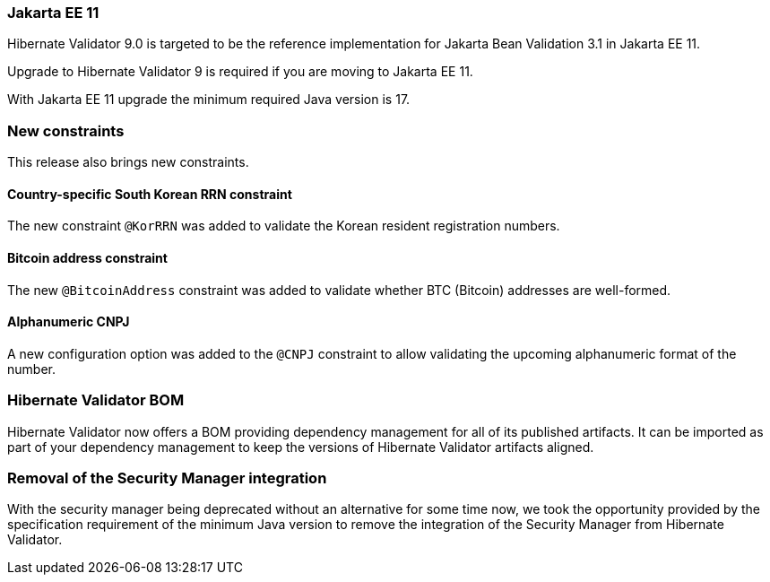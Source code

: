 :awestruct-layout: project-releases-series
:awestruct-project: validator
:awestruct-series_version: "9.0"

=== Jakarta EE 11

Hibernate Validator 9.0 is targeted to be the reference implementation for Jakarta Bean Validation 3.1 in Jakarta EE 11.

Upgrade to Hibernate Validator 9 is required if you are moving to Jakarta EE 11.

With Jakarta EE 11 upgrade the minimum required Java version is 17.

=== New constraints

This release also brings new constraints.

==== Country-specific South Korean RRN constraint

The new constraint `@KorRRN` was added to validate the Korean resident registration numbers.

==== Bitcoin address constraint

The new `@BitcoinAddress` constraint was added to validate whether BTC (Bitcoin) addresses are well-formed.

==== Alphanumeric CNPJ

A new configuration option was added to the `@CNPJ` constraint to allow validating the upcoming alphanumeric format of the number.

=== Hibernate Validator BOM

Hibernate Validator now offers a BOM providing dependency management for all of its published artifacts.
It can be imported as part of your dependency management to keep the versions of Hibernate Validator artifacts aligned.

=== Removal of the Security Manager integration

With the security manager being deprecated without an alternative for some time now,
we took the opportunity provided by the specification requirement of the minimum Java version
to remove the integration of the Security Manager from Hibernate Validator.
